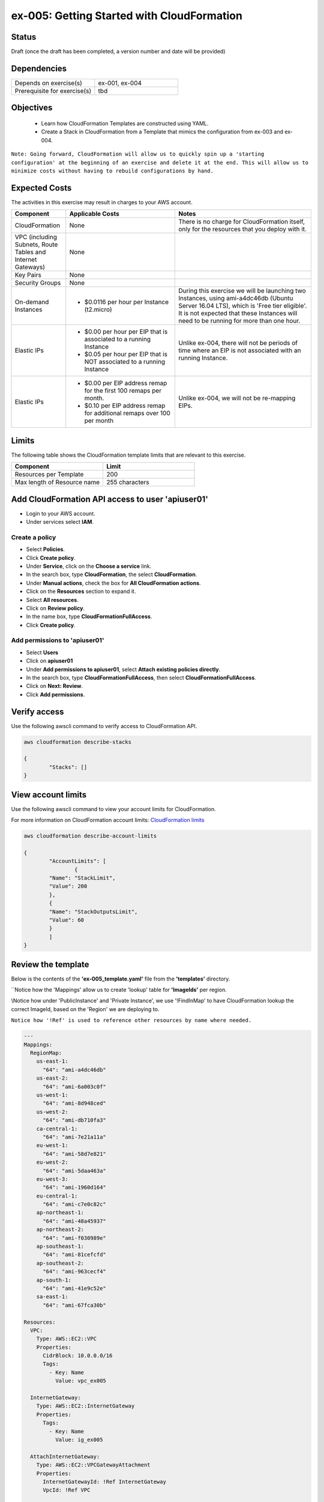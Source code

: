 ex-005: Getting Started with CloudFormation
===========================================

Status
------
Draft (once the draft has been completed, a version number and date will be provided)

Dependencies
------------
.. list-table::
   :widths: 25, 25
   :header-rows: 0

   * - Depends on exercise(s)
     - ex-001, ex-004
   * - Prerequisite for exercise(s)
     - tbd

Objectives
----------

    - Learn how CloudFormation Templates are constructed using YAML.
    - Create a Stack in CloudFormation from a Template that mimics the configuration from ex-003 and ex-004.

``Note: Going forward, CloudFormation will allow us to quickly spin up a 'starting configuration' at the beginning of an exercise and delete it at the end. This will allow us to minimize costs without having to rebuild configurations by hand.``

Expected Costs
--------------
The activities in this exercise may result in charges to your AWS account.

.. list-table::
   :widths: 20, 40, 50
   :header-rows: 1

   * - Component
     - Applicable Costs
     - Notes
   * - CloudFormation
     - None
     - There is no charge for CloudFormation itself, only for the resources that you deploy with it.
   * - VPC (including Subnets, Route Tables and Internet Gateways)
     - None
     - 
   * - Key Pairs
     - None
     - 
   * - Security Groups
     - None
     -
   * - On-demand Instances
     - 
        + $0.0116 per hour per Instance (t2.micro)
     - During this exercise we will be launching two Instances, using ami-a4dc46db (Ubuntu Server 16.04 LTS), which is 'Free tier eligible'. It is not expected that these Instances will need to be running for more than one hour. 
   * - Elastic IPs
     - 
        + $0.00 per hour per EIP that is associated to a running Instance
        + $0.05 per hour per EIP that is NOT associated to a running Instance
     - Unlike ex-004, there will not be periods of time where an EIP is not associated with an running Instance.
   * - Elastic IPs
     - 
        + $0.00 per EIP address remap for the first 100 remaps per month.
        + $0.10 per EIP address remap for additional remaps over 100 per month
     - Unlike ex-004, we will not be re-mapping EIPs.

Limits
------
The following table shows the CloudFormation template limits that are relevant to this exercise.

.. list-table::
   :widths: 25, 25
   :header-rows: 1

   * - **Component**
     - **Limit**
   * - Resources per Template
     - 200
   * - Max length of Resource name 
     - 255 characters

Add CloudFormation API access to user 'apiuser01' 
-------------------------------------------------
- Login to your AWS account.
- Under services select **IAM**.

Create a policy
~~~~~~~~~~~~~~~

- Select **Policies**.
- Click **Create policy**.
- Under **Service**, click on the **Choose a service** link.
- In the search box, type **CloudFormation**, the select **CloudFormation**.
- Under **Manual actions**, check the box for **All CloudFormation actions**.
- Click on the **Resources** section to expand it.
- Select **All resources**.
- Click on **Review policy**.
- In the name box, type **CloudFormationFullAccess**.
- Click **Create policy**.

Add permissions to 'apiuser01'
~~~~~~~~~~~~~~~~~~~~~~~~~~~~~~

- Select **Users**
- Click on **apiuser01**
- Under **Add permissions to apiuser01**, select **Attach existing policies directly**.
- In the search box, type **CloudFormationFullAccess**, then select **CloudFormationFullAccess**.
- Click on **Next: Review**.
- Click **Add permissions**.

Verify access
-------------
Use the following awscli command to verify access to CloudFormation API.

.. code-block::

	aws cloudformation describe-stacks

	{
		"Stacks": []
	}

View account limits
-------------------
Use the following awscli command to view your account limits for CloudFormation.

For more information on CloudFormation account limits:
`CloudFormation limits <https://docs.aws.amazon.com/AWSCloudFormation/latest/UserGuide/cloudformation-limits.html>`_


.. code-block::

	aws cloudformation describe-account-limits
	
	{
		"AccountLimits": [
			{
            	"Name": "StackLimit",
            	"Value": 200
        	},
        	{
            	"Name": "StackOutputsLimit",
            	"Value": 60
        	}
		]
	}

Review the template
-------------------
Below is the contents of the **'ex-005_template.yaml'** file from the **'templates'** directory.

``Notice how the 'Mappings' allow us to create 'lookup' table for **'ImageIds'** per region.

\\Notice how under 'PublicInstance' and 'Private Instance', we use '!FindInMap' to have CloudFormation lookup the correct ImageId, based on the 'Region' we are deploying to.

``Notice how '!Ref' is used to reference other resources by name where needed.``

.. code-block::

	---
	Mappings: 
	  RegionMap: 
	    us-east-1: 
	      "64": "ami-a4dc46db"
	    us-east-2: 
	      "64": "ami-6a003c0f"
	    us-west-1:
	      "64": "ami-8d948ced"
	    us-west-2:
	      "64": "ami-db710fa3"
	    ca-central-1:
	      "64": "ami-7e21a11a"
	    eu-west-1:
	      "64": "ami-58d7e821"
	    eu-west-2:
	      "64": "ami-5daa463a"
	    eu-west-3:
	      "64": "ami-1960d164"
	    eu-central-1:
	      "64": "ami-c7e0c82c"
	    ap-northeast-1:
	      "64": "ami-48a45937"
	    ap-northeast-2:
	      "64": "ami-f030989e"
	    ap-southeast-1:
	      "64": "ami-81cefcfd"
	    ap-southeast-2:
	      "64": "ami-963cecf4"
	    ap-south-1:
	      "64": "ami-41e9c52e"
	    sa-east-1:
	      "64": "ami-67fca30b"

	Resources:
	  VPC:
	    Type: AWS::EC2::VPC
	    Properties: 
	      CidrBlock: 10.0.0.0/16
	      Tags:
	        - Key: Name
	          Value: vpc_ex005

	  InternetGateway:
	    Type: AWS::EC2::InternetGateway
	    Properties: 
	      Tags:
	        - Key: Name
	          Value: ig_ex005

	  AttachInternetGateway:
	    Type: AWS::EC2::VPCGatewayAttachment
	    Properties: 
	      InternetGatewayId: !Ref InternetGateway
	      VpcId: !Ref VPC

	  RouteTable:
	    Type: AWS::EC2::RouteTable
	    Properties: 
	      VpcId: !Ref VPC
	      Tags:
	        - Key: Name
	          Value: rtb_pub_ex005

	  DefaultRoute:
	    Type: AWS::EC2::Route
	    Properties: 
	      DestinationCidrBlock: 0.0.0.0/0
	      GatewayId: !Ref InternetGateway
	      RouteTableId: !Ref RouteTable

	  SubnetPublic:
	    Type: AWS::EC2::Subnet
	    Properties:
	      CidrBlock: 10.0.0.0/23
	      Tags:
	        - Key: Name
	          Value: sub_pub_ex005
	      VpcId: !Ref VPC
	  
	  SubnetPrivate:
	    Type: AWS::EC2::Subnet
	    Properties:
	      CidrBlock: 10.0.2.0/23
	      Tags:
	        - Key: Name
	          Value: sub_pri_ex005
	      VpcId: !Ref VPC

	  AssociateSubnetRouteTable:
	    Type: AWS::EC2::SubnetRouteTableAssociation
	    Properties: 
	      RouteTableId: !Ref RouteTable
	      SubnetId: !Ref SubnetPublic

	  SecurityGroup:
	    Type: AWS::EC2::SecurityGroup
	    Properties: 
	      GroupName: sg_ex005
	      GroupDescription: "Security Group for ex-005"
	      SecurityGroupIngress:
	        - 
	          CidrIp: 0.0.0.0/0
	          IpProtocol: tcp
	          FromPort: 22
	          ToPort: 22
	        - 
	          CidrIp: 0.0.0.0/0
	          IpProtocol: icmp
	          FromPort: -1
	          ToPort: -1
	      VpcId: !Ref VPC

	  PublicInstance:
	    Type: AWS::EC2::Instance
	    Properties: 
	      ImageId: !FindInMap [RegionMap, !Ref "AWS::Region", 64]
	      InstanceType: t2.micro
	      KeyName: acpkey1
	      SecurityGroupIds: 
	        - !Ref SecurityGroup
	      SubnetId: !Ref SubnetPublic
	      Tags: 
	        - Key: Name
	          Value: i_pub_ex005

	  PrivateInstance:
	    Type: AWS::EC2::Instance
	    Properties: 
	      ImageId: !FindInMap [RegionMap, !Ref "AWS::Region", 64]
	      InstanceType: t2.micro
	      KeyName: acpkey1
	      SecurityGroupIds: 
	        - !Ref SecurityGroup
	      SubnetId: !Ref SubnetPrivate
	      Tags: 
	        - Key: Name
	          Value: i_pri_ex005

	  FloatingIpAddress:
	    Type: "AWS::EC2::EIP"
	    Properties:
	      InstanceId: !Ref PublicInstance
	      Domain: vpc

	...

Validate template
-----------------
Use the following awscli command to validate the structure of the template file.

.. code-block::

	aws cloudformation validate-template --template-body file://./templates/ex-005_template.yaml

	{
    	"Parameters": []
	}

Template summary
----------------
Use the following awscli command to get a summary of the template.

.. code-block::

	aws cloudformation get-template-summary --template-body file://./templates/ex-005_template.yaml

	{
    	"Parameters": [],
    	"ResourceTypes": [
        	"AWS::EC2::InternetGateway",
        	"AWS::EC2::VPC",
        	"AWS::EC2::RouteTable",
        	"AWS::EC2::VPCGatewayAttachment",
        	"AWS::EC2::Subnet",
        	"AWS::EC2::SecurityGroup",
        	"AWS::EC2::Subnet",
        	"AWS::EC2::Route",
        	"AWS::EC2::SubnetRouteTableAssociation",
        	"AWS::EC2::Instance",
        	"AWS::EC2::Instance",
        	"AWS::EC2::EIP"
    	],
    	"Version": "2010-09-09"
	}

Estimated costs 
---------------
Use the following awscli command to get an estimated monthly cost for the components in the template.

.. code-block::
	
	aws cloudformation estimate-template-cost --template-body file://./templates/ex-005_template.yaml

	{
    	"Url": "http://calculator.s3.amazonaws.com/calc5.html?key=cloudformation/4fd01c4d-7530-4462-a0c3-608cb6df057d"
	}

Create Stack
------------
Use the following awscli command to create a new **'Stack'** based on the template.

.. code-block::

	aws cloudformation create-stack --stack-name ex-005 --template-body file://./templates/ex-005_template.yaml

	{
    	"StackId": "arn:aws:cloudformation:us-east-1:xxxxxxxxxxxx:stack/ex-005/xxxxxxxx-xxxx-xxxx-xxxx-xxxxxxxxxxxx"
	}

Check the status
----------------
Use the following awscli command to check the **'StackStatus'**.

Rerun this command until **'StackStatus'** is **'CREATE_COMPLETE'**.

.. code-block::

	aws cloudformation describe-stacks --stack-name ex-005

	{
    	"Stacks": [
        	{
            	"StackId": "arn:aws:cloudformation:us-east-1:xxxxxxxxxxxx:stack/ex-005/xxxxxxxx-xxxx-xxxx-xxxx-xxxxxxxxxxxx",
            	"StackName": "ex-005",
            	"CreationTime": "2018-06-17T21:47:13.883Z",
            	"RollbackConfiguration": {},
            	"StackStatus": "CREATE_IN_PROGRESS",
            	"DisableRollback": false,
            	"NotificationARNs": [],
            	"Tags": [],
            	"EnableTerminationProtection": false
        	}
    	]
	}

Review the events
-----------------
Use the following awscli command to check the **StackEvents**.

.. code-block::

	aws cloudformation describe-stack-events --stack-name ex-005

	... not included do to size ...

Kill the Stack (if not planning to complete ex-006 immediately)
---------------------------------------------------------------
Use the following awscli command to delete the Stack.

.. code-block::

	aws cloudformation delete-stack --stack-name ex-005

	... not included do to size ...

Check the status
----------------
Use the following awscli command to check the **'StackStatus'**.

Rerun this until you get the following error: "An error occurred (ValidationError) when calling the DescribeStacks operation: Stack with id ex-005 does not exist"

.. code-block::

	aws cloudformation describe-stacks --stack-name ex-005

	{
    	"Stacks": [
        	{
            	"StackId": "arn:aws:cloudformation:us-east-1:926075045128:stack/ex-005/fef146e0-7277-11e8-a610-50d5ca63261e",
            	"StackName": "ex-005",
            	"CreationTime": "2018-06-17T21:47:13.883Z",
            	"DeletionTime": "2018-06-17T23:25:39.791Z",
            	"RollbackConfiguration": {},
            	"StackStatus": "DELETE_IN_PROGRESS",
            	"DisableRollback": false,
            	"NotificationARNs": [],
            	"Tags": [],
            	"EnableTerminationProtection": false
        	}
    	]
	}

Summary
-------
- We created a Key Pair.
- We created a Security Group.
- We added rules to the Security Group.
- We create two Instances.
- We allocated a Elastic IP.
- We map/re-mapped that Elastic IP to Instances.
- We tested connectivity to/from both the 'public' and 'private' Instances.

Next steps
----------
In ex-005, we will recreate the configuration built in ex-003 andd ex-004, using CloudFormation.
















